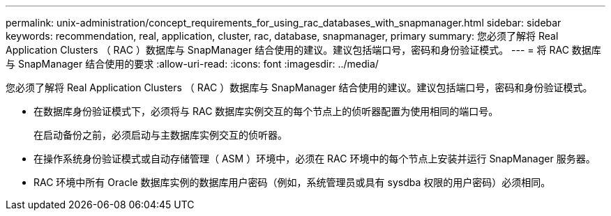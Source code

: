 ---
permalink: unix-administration/concept_requirements_for_using_rac_databases_with_snapmanager.html 
sidebar: sidebar 
keywords: recommendation, real, application, cluster, rac, database, snapmanager, primary 
summary: 您必须了解将 Real Application Clusters （ RAC ）数据库与 SnapManager 结合使用的建议。建议包括端口号，密码和身份验证模式。 
---
= 将 RAC 数据库与 SnapManager 结合使用的要求
:allow-uri-read: 
:icons: font
:imagesdir: ../media/


[role="lead"]
您必须了解将 Real Application Clusters （ RAC ）数据库与 SnapManager 结合使用的建议。建议包括端口号，密码和身份验证模式。

* 在数据库身份验证模式下，必须将与 RAC 数据库实例交互的每个节点上的侦听器配置为使用相同的端口号。
+
在启动备份之前，必须启动与主数据库实例交互的侦听器。

* 在操作系统身份验证模式或自动存储管理（ ASM ）环境中，必须在 RAC 环境中的每个节点上安装并运行 SnapManager 服务器。
* RAC 环境中所有 Oracle 数据库实例的数据库用户密码（例如，系统管理员或具有 sysdba 权限的用户密码）必须相同。

